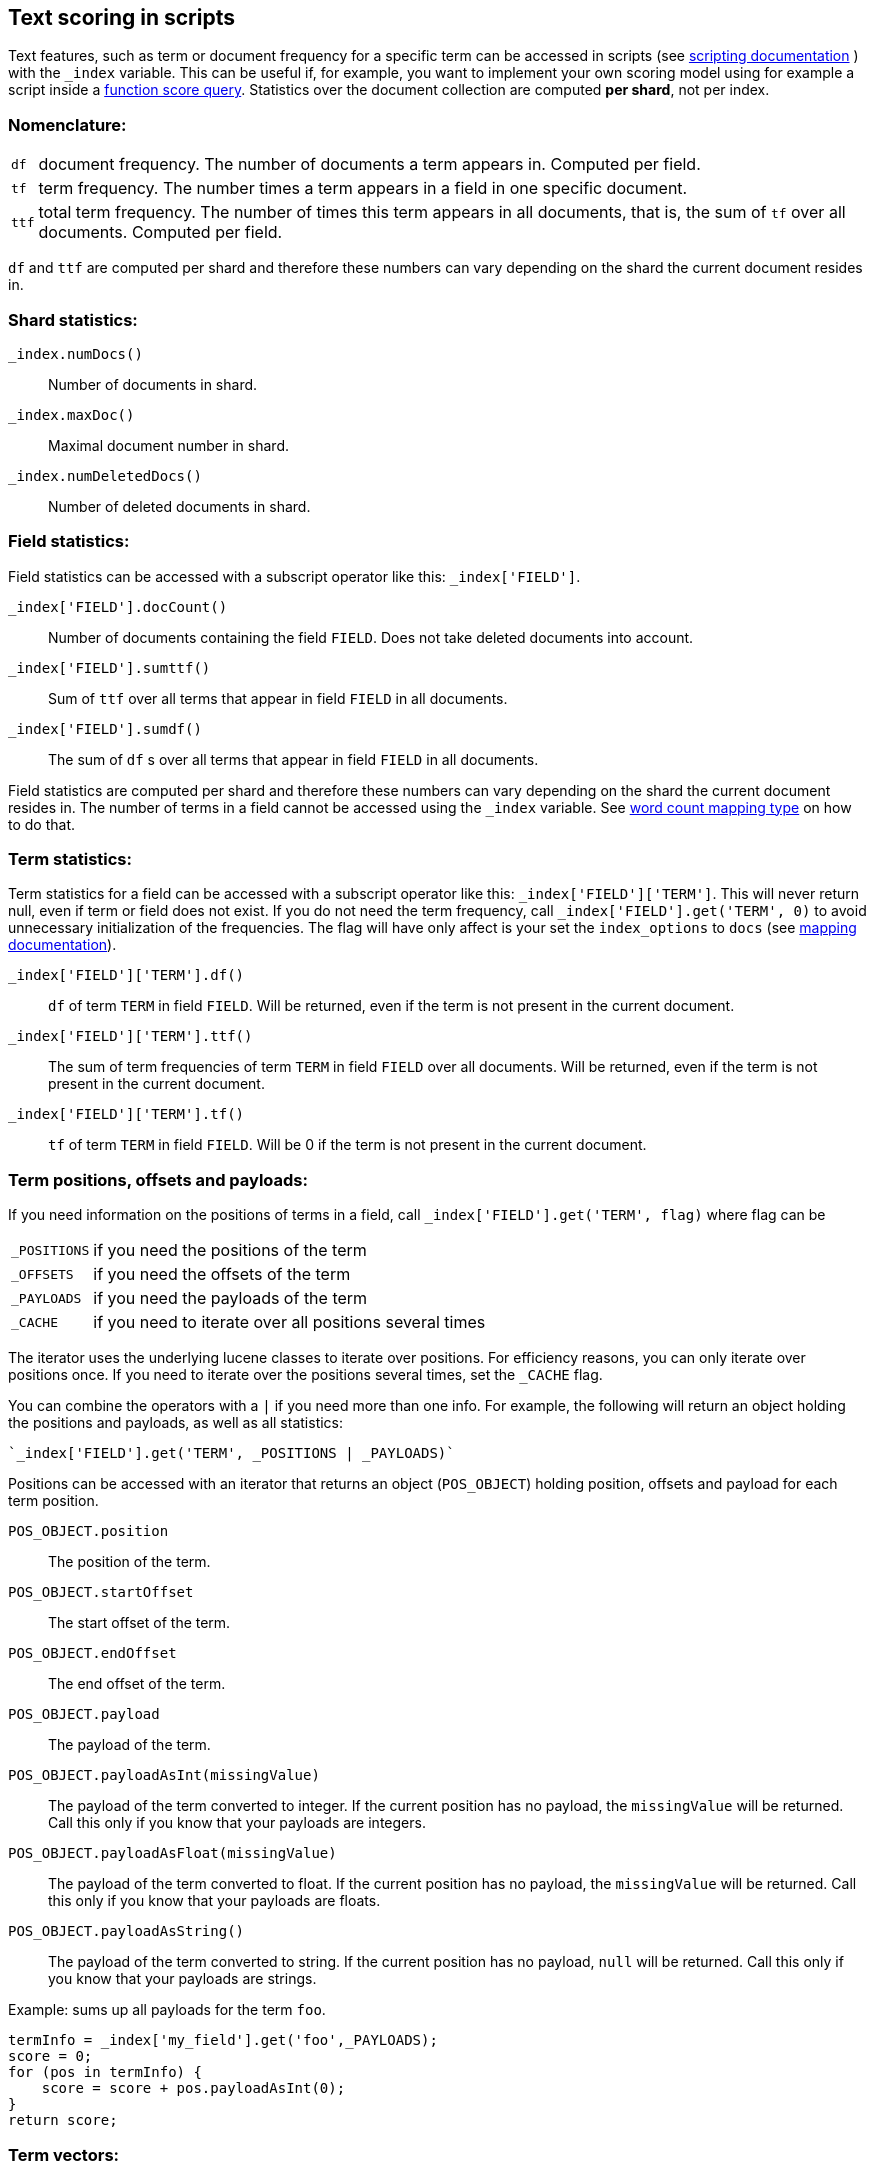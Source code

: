 [[modules-advanced-scripting]]
== Text scoring in scripts


Text features, such as term or document frequency for a specific term can be accessed in scripts (see <<modules-scripting, scripting documentation>> ) with the `_index` variable. This can be useful if, for example, you want to implement your own scoring model using for example a script inside a <<query-dsl-function-score-query,function score query>>.
Statistics over the document collection are computed *per shard*, not per
index.

[float]
=== Nomenclature:


[horizontal]
`df`::

    document frequency. The number of documents a term appears in. Computed
    per field.


`tf`::

    term frequency. The number times a term appears in a field in one specific
    document.

`ttf`::

    total term frequency. The number of times this term appears in all
    documents, that is, the sum of `tf` over all documents.  Computed per
    field.

`df` and `ttf` are computed per shard and therefore these numbers can vary
depending on the shard the current document resides in.


[float]
=== Shard statistics:

`_index.numDocs()`::

    Number of documents in shard.

`_index.maxDoc()`::

    Maximal document number in shard.

`_index.numDeletedDocs()`::

    Number of deleted documents in shard.


[float]
=== Field statistics:

Field statistics can be accessed with a subscript operator like this:
`_index['FIELD']`.


`_index['FIELD'].docCount()`::

    Number of documents containing the field `FIELD`. Does not take deleted documents into account.

`_index['FIELD'].sumttf()`::

    Sum of `ttf` over all terms that appear in field `FIELD` in all documents.

`_index['FIELD'].sumdf()`::

    The sum of `df` s over all terms that appear in field `FIELD` in all
    documents.


Field statistics are computed per shard and therefore these numbers can vary
depending on the shard the current document resides in.
The number of terms in a field cannot be accessed using the `_index` variable. See <<mapping-core-types, word count mapping type>> on how to do that.

[float]
=== Term statistics:

Term statistics for a field can be accessed with a subscript operator like
this: `_index['FIELD']['TERM']`. This will never return null, even if term or field does not exist.
If you do not need the term frequency, call `_index['FIELD'].get('TERM', 0)`
to avoid unnecessary initialization of the frequencies. The flag will have only
affect is your set the `index_options` to `docs` (see <<mapping-core-types, mapping documentation>>).


`_index['FIELD']['TERM'].df()`::

    `df` of term `TERM` in field `FIELD`. Will be returned, even if the term
    is not present in the current document.

`_index['FIELD']['TERM'].ttf()`::

    The sum of term frequencies of term `TERM` in field `FIELD` over all
    documents. Will be returned, even if the term is not present in the
    current document.

`_index['FIELD']['TERM'].tf()`::

    `tf` of term `TERM` in field `FIELD`. Will be 0 if the term is not present
    in the current document.


[float]
=== Term positions, offsets and payloads:

If you need information on the positions of terms in a field, call
`_index['FIELD'].get('TERM', flag)` where flag can be

[horizontal]
`_POSITIONS`::      if you need the positions of the term
`_OFFSETS`::        if you need the offsets of the term
`_PAYLOADS`::       if you need the payloads of the term
`_CACHE`::          if you need to iterate over all positions several times

The iterator uses the underlying lucene classes to iterate over positions. For efficiency reasons, you can only iterate over positions once. If you need to iterate over the positions several times, set the `_CACHE` flag.

You can combine the operators with a `|` if you need more than one info. For
example, the following will return an object holding the positions and payloads,
as well as all statistics:


    `_index['FIELD'].get('TERM', _POSITIONS | _PAYLOADS)`


Positions can be accessed with an iterator that returns an object
(`POS_OBJECT`) holding position, offsets and payload for each term position.

`POS_OBJECT.position`::

    The position of the term.

`POS_OBJECT.startOffset`::

    The start offset of the term.

`POS_OBJECT.endOffset`::

    The end offset of the term.

`POS_OBJECT.payload`::

    The payload of the term.

`POS_OBJECT.payloadAsInt(missingValue)`::

    The payload of the term converted to integer. If the current position has
    no payload, the `missingValue` will be returned. Call this only if you
    know that your payloads are integers.

`POS_OBJECT.payloadAsFloat(missingValue)`::

    The payload of the term converted to float. If the current position has no
    payload, the `missingValue` will be returned. Call this only if you know
    that your payloads are floats.

`POS_OBJECT.payloadAsString()`::

    The payload of the term converted to string. If the current position has
    no payload, `null` will be returned. Call this only if you know that your
    payloads are strings.


Example: sums up all payloads for the term `foo`.

[source,groovy]
---------------------------------------------------------
termInfo = _index['my_field'].get('foo',_PAYLOADS);
score = 0;
for (pos in termInfo) {
    score = score + pos.payloadAsInt(0);
}
return score;
---------------------------------------------------------


[float]
=== Term vectors:

The `_index` variable can only be used to gather statistics for single terms. If you want to use information on all terms in a field, you must store the term vectors (set `term_vector` in the mapping as described in the <<mapping-core-types,mapping documentation>>). To access them, call
`_index.termVectors()` to get a
https://lucene.apache.org/core/4_0_0/core/org/apache/lucene/index/Fields.html[Fields]
instance. This object can then be used as described in https://lucene.apache.org/core/4_0_0/core/org/apache/lucene/index/Fields.html[lucene doc] to iterate over fields and then for each field iterate over each term in the field.
The method will return null if the term vectors were not stored.
